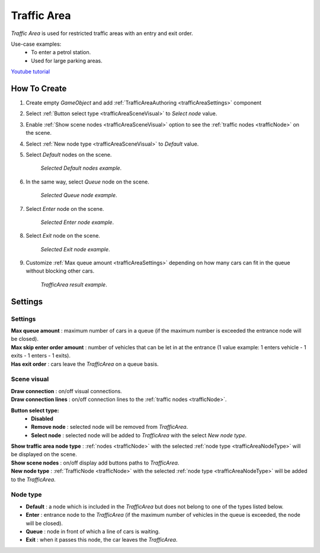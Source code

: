 .. _trafficArea:

Traffic Area
=====

`Traffic Area` is used for restricted traffic areas with an entry and exit order.

Use-case examples: 
	* To enter a petrol station. 
	* Used for large parking areas.

`Youtube tutorial <https://www.youtube.com/watch?v=6PAEOAGCBU0>`_

How To Create
------------

#. Create empty `GameObject` and add :ref:`TrafficAreaAuthoring <trafficAreaSettings>` component
#. Select :ref:`Button select type <trafficAreaSceneVisual>` to `Select node` value.
#. Enable :ref:`Show scene nodes <trafficAreaSceneVisual>` option to see the :ref:`traffic nodes <trafficNode>` on the scene.
#. Select :ref:`New node type <trafficAreaSceneVisual>` to `Default` value.
#. Select `Default` nodes on the scene.

	.. image:: /images/road/trafficArea/TrafficAreaExample2.png
	`Selected Default nodes example`.
	
#. In the same way, select `Queue` node on the scene.

	.. image:: /images/road/trafficArea/TrafficAreaExample5.png
	`Selected Queue node example`.
	
#. Select `Enter` node on the scene.

	.. image:: /images/road/trafficArea/TrafficAreaExample4.png
	`Selected Enter node example`.

#. Select `Exit` node on the scene.

	.. image:: /images/road/trafficArea/TrafficAreaExample6.png
	`Selected Exit node example`.
	
#. Customize :ref:`Max queue amount <trafficAreaSettings>` depending on how many cars can fit in the queue without blocking other cars.
	
	.. image:: /images/road/trafficArea/TrafficAreaExample7.png
	`TrafficArea result example`.

.. _trafficAreaSettings:

Settings
------------

	.. image:: /images/road/TrafficArea.png
	
Settings
~~~~~~~~~~~~ 
	
| **Max queue amount** : maximum number of cars in a queue (if the maximum number is exceeded the entrance node will be closed).
| **Max skip enter order amount** : number of vehicles that can be let in at the entrance (1 value example: 1 enters vehicle - 1 exits - 1 enters - 1 exits).
| **Has exit order** : cars leave the `TrafficArea` on a queue basis.

.. _trafficAreaSceneVisual:

Scene visual
~~~~~~~~~~~~ 

| **Draw connection** : on/off visual connections.
| **Draw connection lines** : on/off connection lines to the :ref:`traffic nodes <trafficNode>`.
**Button select type:**
	* **Disabled**
	* **Remove node** : selected node will be removed from `TrafficArea`.
	* **Select node** : selected node will be added to `TrafficArea` with the select `New node type`.
| **Show traffic area node type** : :ref:`nodes <trafficNode>` with the selected :ref:`node type <trafficAreaNodeType>` will be displayed on the scene.
| **Show scene nodes** : on/off display add buttons paths to `TrafficArea`.
| **New node type** : :ref:`TrafficNode <trafficNode>` with the selected :ref:`node type <trafficAreaNodeType>` will be added to the `TrafficArea`.

.. _trafficAreaNodeType:

Node type
~~~~~~~~~~~~ 

* **Default** : a node which is included in the `TrafficArea` but does not belong to one of the types listed below.
* **Enter** : entrance node to the `TrafficArea` (if the maximum number of vehicles in the queue is exceeded, the node will be closed).
* **Queue** : node in front of which a line of cars is waiting.
* **Exit** : when it passes this node, the car leaves the `TrafficArea`.
